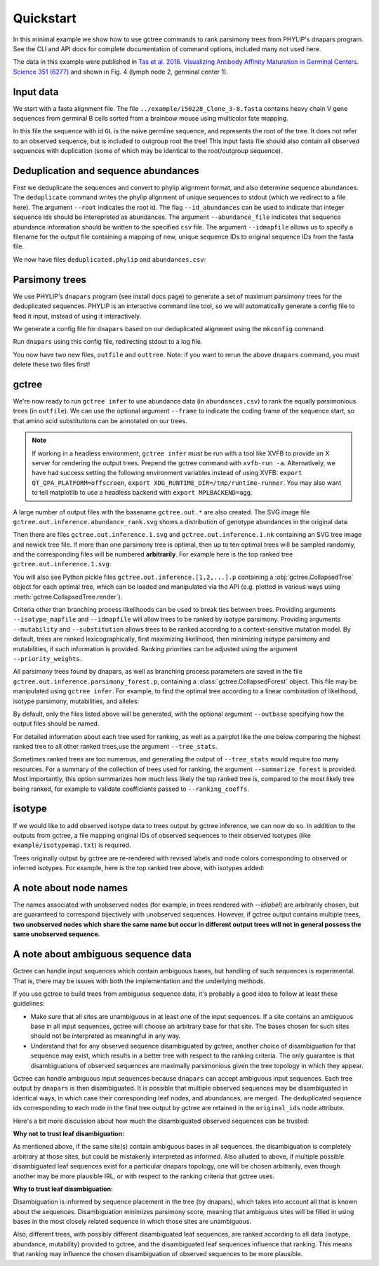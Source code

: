 Quickstart
##########

In this minimal example we show how to use gctree commands to rank parsimony trees from PHYLIP's dnapars program.
See the CLI and API docs for complete documentation of command options, included many not used here.

The data in this example were published in `Tas et al. 2016. Visualizing Antibody Affinity Maturation in Germinal Centers. Science 351 (6277) <http://science.sciencemag.org/content/351/6277/1048>`_ and shown in Fig. 4 (lymph node 2, germinal center 1).

.. image:: _static/gc1.png
  :width: 200


Input data
==========

We start with a fasta alignment file.
The file ``../example/150228_Clone_3-8.fasta`` contains heavy chain V gene sequences from
germinal B cells sorted from a brainbow mouse using multicolor fate mapping.

.. command-output:: tail -30 ../example/150228_Clone_3-8.fasta

In this file the sequence with id ``GL`` is the naive germline sequence, and represents the root of the tree.
It does not refer to an observed sequence, but is included to outgroup root the tree!
This input fasta file should also contain all observed sequences with duplication (some of which may be identical to the root/outgroup sequence).

Deduplication and sequence abundances
=====================================

First we deduplicate the sequences and convert to phylip alignment format, and also determine sequence abundances.
The ``deduplicate`` command writes the phylip alignment of unique sequences to stdout (which we redirect to a file here).
The argument ``--root`` indicates the root id.
The flag ``--id_abundances`` can be used to indicate that integer sequence ids should be interepreted as abundances.
The argument ``--abundance_file`` indicates that sequence abundance information should be written to the specified ``csv`` file.
The argument ``--idmapfile`` allows us to specify a filename for the output
file containing a mapping of new, unique sequence IDs to original sequence IDs
from the fasta file.

.. command-output:: deduplicate ../example/150228_Clone_3-8.fasta --root GL --abundance_file abundances.csv --idmapfile idmap.txt > deduplicated.phylip
  :shell:

We now have files ``deduplicated.phylip`` and ``abundances.csv``:

.. command-output:: head deduplicated.phylip
  :shell:

.. command-output:: head abundances.csv
  :shell:


Parsimony trees
===============

We use PHYLIP's ``dnapars`` program (see install docs page) to generate a set of maximum parsimony trees for the deduplicated sequences.
PHYLIP is an interactive command line tool, so we will automatically generate a config file to feed it input, instead of using it interactively.

We generate a config file for ``dnapars`` based on our deduplicated alignment using the ``mkconfig`` command.

.. command-output:: mkconfig deduplicated.phylip dnapars > dnapars.cfg
  :shell:

Run ``dnapars`` using this config file, redirecting stdout to a log file.

.. command-output:: dnapars < dnapars.cfg > dnapars.log
  :shell:

You now have two new files, ``outfile`` and ``outtree``.
Note: if you want to rerun the above ``dnapars`` command, you must delete these two files first!


gctree
======

We're now ready to run ``gctree infer`` to use abundance data (in ``abundances.csv``) to rank the equally parsimonious trees (in ``outfile``).
We can use the optional argument ``--frame`` to indicate the coding frame of the sequence start, so that amino acid substitutions can be annotated on our trees.

.. note::
  If working in a headless environment, ``gctree infer`` must be run with a tool
  like XVFB to provide an X server for rendering the output trees.
  Prepend the gctree command with ``xvfb-run -a``.
  Alternatively, we have had success setting the following environment variables instead of using XVFB:
  ``export QT_QPA_PLATFORM=offscreen``,
  ``export XDG_RUNTIME_DIR=/tmp/runtime-runner``.
  You may also want to tell matplotlib to use a headless backend with ``export MPLBACKEND=agg``.

.. command-output:: gctree infer outfile abundances.csv --root GL --frame 1 --verbose
  :shell:
  :ellipsis: 10

A large number of output files with the basename ``gctree.out.*`` are also created.
The SVG image file ``gctree.out.inference.abundance_rank.svg`` shows a distribution of genotype abundances in the original data:

.. image:: gctree.out.inference.abundance_rank.svg
  :width: 600

Then there are files ``gctree.out.inference.1.svg`` and ``gctree.out.inference.1.nk`` containing an SVG tree image and newick tree file. If more than one parsimony tree is optimal, then up to ten optimal trees will be sampled randomly, and the corresponding files will be numbered **arbitrarily**.
For example here is the top ranked tree ``gctree.out.inference.1.svg``:

.. image:: gctree.out.inference.1.svg
  :width: 1000

You will also see Python pickle files ``gctree.out.inference.[1,2,...].p`` containing a :obj:`gctree.CollapsedTree` object for each optimal tree, which can be loaded and manipulated via the API (e.g. plotted in various ways using :meth:`gctree.CollapsedTree.render`).

Criteria other than branching process likelihoods can be used to break ties
between trees. Providing arguments ``--isotype_mapfile`` and
``--idmapfile`` will allow trees to be ranked by isotype parsimony. Providing
arguments ``--mutability`` and ``--substitution`` allows trees to be ranked
according to a context-sensitive mutation model. By default, trees are ranked
lexicographically, first maximizing likelihood, then minimizing isotype
parsimony and mutabilities, if such information is provided.
Ranking priorities can be adjusted using the argument ``--priority_weights``.

All parsimony trees found by dnapars, as well as branching process parameters
are saved in the file ``gctree.out.inference.parsimony_forest.p``, containing a :class:`gctree.CollapsedForest` object.
This file may be manipulated using ``gctree infer``. For example, to find the optimal tree
according to a linear combination of likelihood, isotype parsimony,
mutabilities, and alleles:

.. command-output:: gctree infer gctree.out.inference.parsimony_forest.p --frame 1 --idmap idmap.txt --isotype_mapfile ../example/isotypemap.txt --mutability ../S5F/Mutability.csv --substitution ../S5F/Substitution.csv --ranking_coeffs 1 0.1 0 --outbase newranking --summarize_forest --tree_stats --verbose
   :shell:

By default, only the files listed above will be generated, with the optional argument ``--outbase`` specifying how the output files should be named.

.. image:: newranking.inference.1.svg
   :width: 1000

For detailed information about each tree used for ranking, as well as a pairplot like the one below comparing the highest ranked tree to all other ranked trees,use the argument ``--tree_stats``.

.. image:: newranking.tree_stats.pairplot.png
   :width: 1000

Sometimes ranked trees are too numerous, and generating the output of ``--tree_stats`` would require too many resources. For a summary of the collection of trees used for ranking, the argument ``--summarize_forest`` is provided. Most importantly, this option summarizes how much less likely the top ranked tree is, compared to the most likely tree being ranked, for example to validate coefficients passed to ``--ranking_coeffs``.

.. command-output:: cat newranking.forest_summary.log
   :shell:


isotype
=======

If we would like to add observed isotype data to trees output by gctree
inference, we can now do so.
In addition to the outputs from gctree, a file mapping original IDs of observed
sequences to their observed isotypes (like ``example/isotypemap.txt``) is required.

.. command-output:: isotype idmap.txt ../example/isotypemap.txt --trees gctree.out.inference.1.p newranking.inference.1.p --out_directory isotyped
  :shell:
  :ellipsis: 10

Trees originally output by gctree are re-rendered with revised labels and node
colors corresponding to observed or inferred isotypes.
For example, here is the top ranked tree above, with isotypes added:

.. image:: isotyped/gctree.out.inference.1.p.isotype_parsimony.28.svg
  :width: 1000

A note about node names
=======================

The names associated with unobserved nodes (for example, in trees rendered with
`--idlabel`) are arbitrarily chosen, but are guaranteed to correspond
bijectively with unobserved sequences. However, if gctree output contains
multiple trees, **two unobserved nodes which share the same name but occur in
different output trees will not in general possess the same unobserved sequence.**

A note about ambiguous sequence data
====================================

Gctree can handle input sequences which contain ambiguous bases, but handling
of such sequences is experimental. That is, there may be issues with both the
implementation and the underlying methods.

If you use gctree to build trees from ambiguous sequence data, it's probably a good idea
to follow at least these guidelines:

* Make sure that all sites are unambiguous in at least one of the input
  sequences. If a site contains an ambiguous base in all input sequences,
  gctree will choose an arbitrary base for that site. The bases chosen for such
  sites should not be interpreted as meaningful in any way.
* Understand that for any observed sequence disambiguated by gctree, another choice of
  disambiguation for that sequence may exist, which results in a better tree
  with respect to the ranking criteria. The only guarantee is that
  disambiguations of observed sequences are maximally parsimonious given the
  tree topology in which they appear.

Gctree can handle ambiguous input sequences because ``dnapars`` can accept
ambiguous input sequences. Each tree output by ``dnapars`` is then
disambiguated. It is possible that multiple observed sequences may be
disambiguated in identical ways, in which case their corresponding leaf nodes,
and abundances, are merged. The deduplicated sequence ids corresponding to each
node in the final tree output by gctree are retained in the ``original_ids`` node
attribute.

Here's a bit more discussion about how much the disambiguated observed
sequences can be trusted:

**Why not to trust leaf disambiguation:**

As mentioned above, if the same site(s) contain ambiguous bases in all sequences, the disambiguation is completely arbitrary at those sites, but could be mistakenly interpreted as informed.
Also alluded to above, if multiple possible disambiguated leaf sequences exist for a particular dnapars topology, one will be chosen arbitrarily, even though another may be more plausible IRL, or with respect to the ranking criteria that gctree uses.

**Why to trust leaf disambiguation:**

Disambiguation is informed by sequence placement in the tree (by dnapars), which takes into account all that is known about the sequences.
Disambiguation minimizes parsimony score, meaning that
ambiguous sites will be filled in using bases in the most closely related
sequence in which those sites are unambiguous.

Also, different trees, with possibly different disambiguated leaf sequences, are ranked according to all data (isotype, abundance, mutability) provided to gctree, and the disambiguated leaf sequences influence that ranking. This means that ranking may influence the chosen disambiguation of observed sequences to be more plausible.
